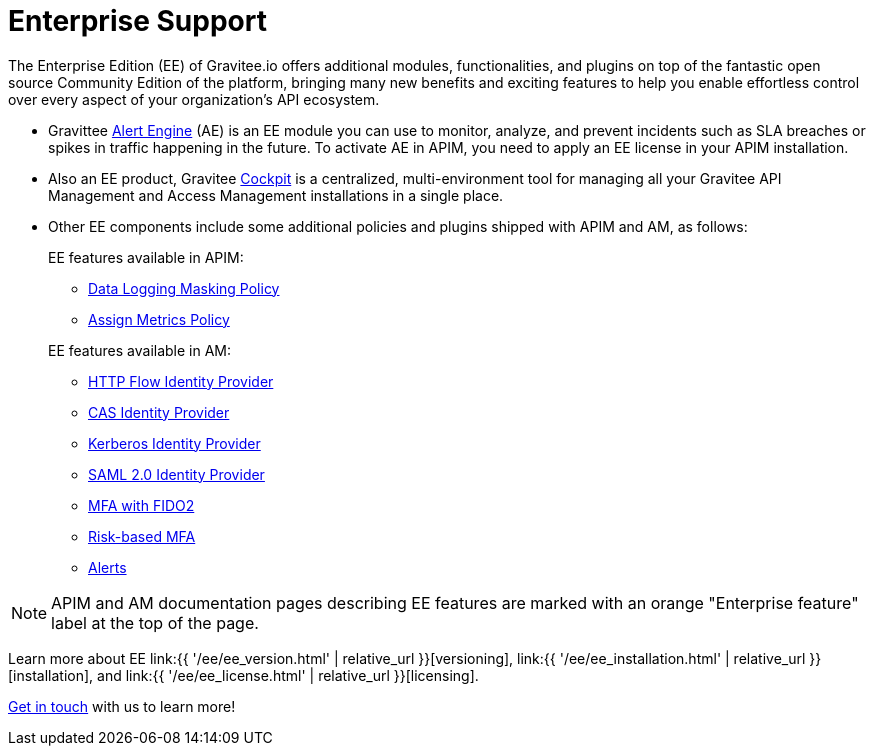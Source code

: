 [[gravitee-enterprise-api-platform]]
= Enterprise Support
:page-sidebar: ee_sidebar
:page-permalink: ee/ee_overview.html
:page-folder: ee
:page-toc: false
:page-description: Gravitee Enterprise Edition support, installation, licensing, and versioning - overview
:page-keywords: Gravitee, API Platform, Enterprise Edition, documentation, manual, guide, reference, api

The Enterprise Edition (EE) of Gravitee.io offers additional modules, functionalities, and plugins on top of the fantastic open source Community Edition of the platform, bringing many new benefits and exciting features to help you enable effortless control over every aspect of your organization's API ecosystem.

* Gravittee link:https://docs.gravitee.io/am/current/am_overview_introduction.html[Alert Engine^] (AE) is an EE module you can use to monitor, analyze, and prevent incidents such as SLA breaches or spikes in traffic happening in the future. To activate AE in APIM, you need to apply an EE license in your APIM installation.
* Also an EE product, Gravitee link:https://cockpit.gravitee.io/register[Cockpit^] is a centralized, multi-environment tool for managing all your Gravitee API Management and Access Management installations in a single place.
* Other EE components include some additional policies and plugins shipped with APIM and AM, as follows:
+
--
EE features available in APIM:

* link:https://docs.gravitee.io/apim/3.x/apim_policies_data_logging_masking.html[Data Logging Masking Policy^]
* link:https://docs.gravitee.io/apim/3.x/apim_policies_assign_metrics.html[Assign Metrics Policy^]

EE features available in AM:

* link:https://docs.gravitee.io/am/current/am_userguide_mfa_factors_http.html[HTTP Flow Identity Provider]
* link:https://docs.gravitee.io/am/current/am_userguide_enterprise_identity_provider_cas.html[CAS Identity Provider^]
* link:https://docs.gravitee.io/am/current/am_userguide_enterprise_identity_provider_kerberos.html[Kerberos Identity Provider^]
* link:https://docs.gravitee.io/am/current/am_userguide_enterprise_identity_provider_saml2.html[SAML 2.0 Identity Provider^]
* link:https://docs.gravitee.io/am/current/am_userguide_mfa_factors_fido2.html[MFA with FIDO2^]
* link:https://docs.gravitee.io/am/current/am_userguide_mfa_risk_based.html[Risk-based MFA^]
* link:https://docs.gravitee.io/am/current/am_userguide_alerts_overview.html[Alerts^]
--

NOTE: APIM and AM documentation pages describing EE features are marked with an orange "Enterprise feature" label at the top of the page.

Learn more about EE link:{{ '/ee/ee_version.html' | relative_url }}[versioning], link:{{ '/ee/ee_installation.html' | relative_url }}[installation], and link:{{ '/ee/ee_license.html' | relative_url }}[licensing].

link:https://www.gravitee.io/demo[Get in touch^] with us to learn more!
